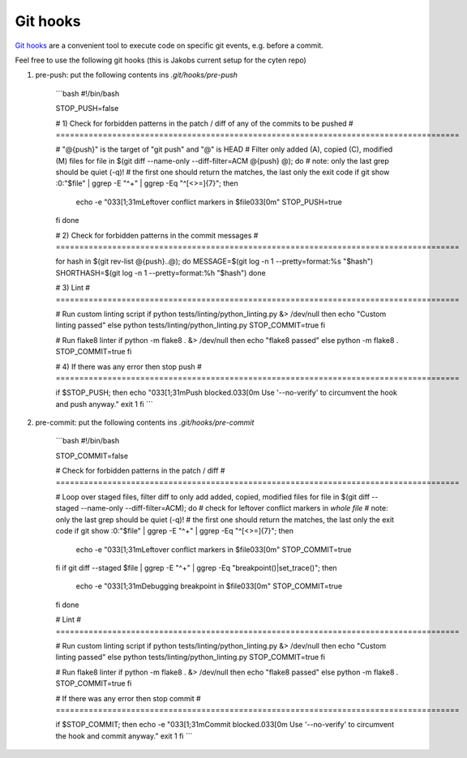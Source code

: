 Git hooks
=========

`Git hooks <https://git-scm.com/book/ms/v2/Customizing-Git-Git-Hooks>`_ are a convenient tool
to execute code on specific git events, e.g. before a commit.

Feel free to use the following git hooks (this is Jakobs current setup for the cyten repo)

1. pre-push: put the following contents ins `.git/hooks/pre-push`

    ```bash
    #!/bin/bash

    STOP_PUSH=false

    # 1) Check for forbidden patterns in the patch / diff of any of the commits to be pushed
    # ======================================================================================

    # "@{push}" is the target of "git push" and "@" is HEAD 
    # Filter only added (A), copied (C), modified (M) files
    for file in $(git diff --name-only --diff-filter=ACM @{push} @); do
    # note: only the last grep should be quiet (-q)!
    #       the first one should return the matches, the last only the exit code
    if git show :0:"$file" | ggrep -E "^\+" | ggrep -Eq "^[<>=]{7}"; then
        echo -e "\033[1;31mLeftover conflict markers in $file\033[0m"
        STOP_PUSH=true
    fi
    done

    # 2) Check for forbidden patterns in the commit messages
    # ======================================================================================

    for hash in $(git rev-list @{push}..@); do
    MESSAGE=$(git log -n 1 --pretty=format:%s "$hash")
    SHORTHASH=$(git log -n 1 --pretty=format:%h "$hash")
    done

    # 3) Lint
    # ======================================================================================

    # Run custom linting script
    if python tests/linting/python_linting.py &> /dev/null
    then
    echo "Custom linting passed"
    else
    python tests/linting/python_linting.py
    STOP_COMMIT=true
    fi

    # Run flake8 linter
    if python -m flake8 . &> /dev/null
    then
    echo "flake8 passed"
    else
    python -m flake8 .
    STOP_COMMIT=true
    fi

    # 4) If there was any error then stop push
    # ======================================================================================

    if $STOP_PUSH; then
    echo "\033[1;31mPush blocked.\033[0m Use '--no-verify' to circumvent the hook and push anyway."
    exit 1
    fi
    ```
    
2. pre-commit: put the following contents ins `.git/hooks/pre-commit`

    ```bash
    #!/bin/bash

    STOP_COMMIT=false

    # Check for forbidden patterns in the patch / diff
    # ======================================================================================

    # Loop over staged files, filter diff to only add added, copied, modified files
    for file in $(git diff --staged --name-only --diff-filter=ACM); do
    # check for leftover conflict markers in *whole file*
    # note: only the last grep should be quiet (-q)!
    #       the first one should return the matches, the last only the exit code
    if git show :0:"$file" | ggrep -E "^\+" | ggrep -Eq "^[<>=]{7}"; then
        echo -e "\033[1;31mLeftover conflict markers in $file\033[0m"
        STOP_COMMIT=true
    fi
    if git diff --staged $file | ggrep -E "^\+" | ggrep -Eq "breakpoint()|set_trace()"; then
        echo -e "\033[1;31mDebugging breakpoint in $file\033[0m"
        STOP_COMMIT=true
    fi
    done

    # Lint
    # ======================================================================================

    # Run custom linting script
    if python tests/linting/python_linting.py &> /dev/null
    then
    echo "Custom linting passed"
    else
    python tests/linting/python_linting.py
    STOP_COMMIT=true
    fi

    # Run flake8 linter
    if python -m flake8 . &> /dev/null
    then
    echo "flake8 passed"
    else
    python -m flake8 .
    STOP_COMMIT=true
    fi

    # If there was any error then stop commit
    # ======================================================================================

    if $STOP_COMMIT; then
    echo -e "\033[1;31mCommit blocked.\033[0m Use '--no-verify' to circumvent the hook and commit anyway."
    exit 1
    fi
    ```